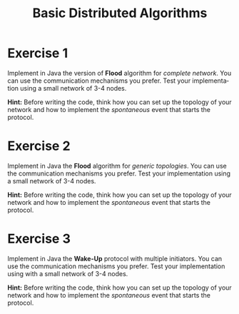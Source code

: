 #+TITLE: Basic Distributed Algorithms
#+OPTIONS: H:4 toc:nil num:nil
#+LANGUAGE: en
#+HTML_HEAD: <link rel="stylesheet" type="text/css" href="http://gongzhitaao.org/orgcss/org.css"/>


* Exercise 1
Implement in Java the version of *Flood* algorithm for /complete network/.  You
can use the communication mechanisms you prefer.  Test your implementation using
a small network of 3-4 nodes.

*Hint:* Before writing the code, think how you can set up the topology of your
 network and how to implement the /spontaneous/ event that starts the protocol.
* Exercise 2
Implement in Java the *Flood* algorithm for /generic topologies/.  You can use
the communication mechanisms you prefer.  Test your implementation using a small
network of 3-4 nodes.

*Hint:* Before writing the code, think how you can set up the topology of your
 network and how to implement the /spontaneous/ event that starts the protocol.

* Exercise 3
Implement in Java the *Wake-Up* protocol with multiple initiators. You can use
the communication mechanisms you prefer.  Test your implementation using with a
small network of 3-4 nodes.

*Hint:* Before writing the code, think how you can set up the topology of your
 network and how to implement the /spontaneous/ event that starts the protocol.

